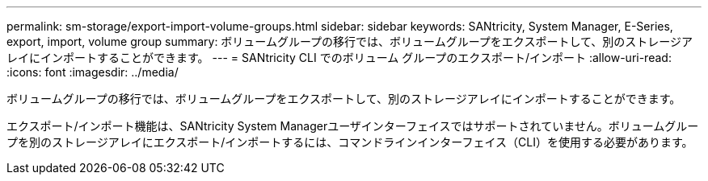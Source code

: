 ---
permalink: sm-storage/export-import-volume-groups.html 
sidebar: sidebar 
keywords: SANtricity, System Manager, E-Series, export, import, volume group 
summary: ボリュームグループの移行では、ボリュームグループをエクスポートして、別のストレージアレイにインポートすることができます。 
---
= SANtricity CLI でのボリューム グループのエクスポート/インポート
:allow-uri-read: 
:icons: font
:imagesdir: ../media/


[role="lead"]
ボリュームグループの移行では、ボリュームグループをエクスポートして、別のストレージアレイにインポートすることができます。

エクスポート/インポート機能は、SANtricity System Managerユーザインターフェイスではサポートされていません。ボリュームグループを別のストレージアレイにエクスポート/インポートするには、コマンドラインインターフェイス（CLI）を使用する必要があります。
